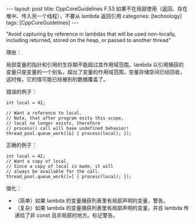 #+BEGIN_EXPORT html
---
layout: post
title: CppCoreGuidelines F.53 如果不在局部使用（返回、存在堆中、传入另一个线程），不要从 lambda 返回引用
categories: [technology]
tags: [CppCoreGuidelines]
---
#+END_EXPORT

"Avoid capturing by reference in lambdas that will be used
non-locally, including returned, stored on the heap, or passed to
another thread"

理由：

局部变量的指针和引用的生存期不能超过其作用域范围。lambda 以引用捕获的
变量只是变量的一个别名，超出了变量的作用域范围，变量存储空间已经回收，
这时候，它的值可能已经被别的数据覆盖了。

错误的例子：

#+begin_src C++ :flags -std=c++20 :results output :exports both :eval no-export
int local = 42;

// Want a reference to local.
// Note, that after program exits this scope,
// local no longer exists, therefore
// process() call will have undefined behavior!
thread_pool.queue_work([&] { process(local); });
#+end_src



正确的例子：

#+begin_src C++ :flags -std=c++20 :results output :exports both :eval no-export
int local = 42;
// Want a copy of local.
// Since a copy of local is made, it will
// always be available for the call.
thread_pool.queue_work([=] { process(local); });
#+end_src

强化：
- （简单）如果 lambda 的变量捕获列表里有局部声明的变量，警告。
- （复杂）如果 lambda 的变量捕获列表里有局部声明的变量，并且 lambda 传
  递给了非 const 且非局部的地方。标记警告。
